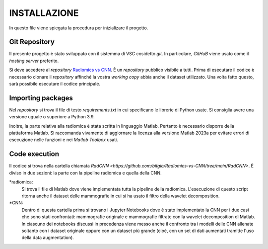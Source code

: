 INSTALLAZIONE
=============

In questo file viene spiegata la procedura per inizializare il progetto.

Git Repository
--------------



Il presente progetto è stato sviluppato con il sistemma di VSC cosidetto *git*. In particolare, *GitHuB* viene usato come il *hosting server* preferito.



Si deve accedere al *repository* `Radiomics vs CNN <https://github.com/bitgio/Radiomics-vs-CNN.git>`_. È un *repository* pubblico visibile a tutti.      
Prima di esecutare il codice è necessario clonare il *repository* affinché la vostra *working copy* abbia anche il dataset utilizzato.                  
Una volta fatto questo, sarà possibile esecutare il codice principale.                                                                                  



Importing packages
-------------------



Nel *repository* si trova il file di testo *requirements.txt* in cui specificano le librerie di Python usate. Si consiglia avere una                   
versione uguale o superiore a Python 3.9.                                                                                                              



Inoltre, la parte relativa alla radiomica è stata scritta in linguaggio Matlab. Pertanto è necessario disporre della piattaforma Matlab. Si raccomanda 
vivamente di aggiornare la licenza alla versione Matlab 2023a per evitare errori di esecuzione nelle funzioni e nei *Matlab Toolbox* usati.            



Code execution
---------------


Il codice si trova nella cartella chiamata *RadCNN <https://github.com/bitgio/Radiomics-vs-CNN/tree/main/RadCNN>*. È diviso in due sezioni: la parte
con la pipeline radiomica e quella della CNN.

*radiomica:
    Si trova il file di Matlab dove viene implementata tutta la pipeline della radiomica. L'esecuzione di questo script ritorna anche il dataset delle mammografie
    in cui si ha usato il filtro della wavelet decomposition.

*CNN:
    Dentro di questa cartella prima si trovano i Jupyter Notebooks dove è stato implementato la CNN per i due casi che sono stati confrontati: mammografie originale
    e mammografie filtrate con la wavelet decomposition di Matlab. In ciascuno dei notebooks discussi in precedenza viene messo anche il confronto tra i modelli delle CNN
    allenate soltanto con i dataset originale oppure con un dataset più grande (cioè, con un set di dati aumentati tramitte l'uso della data augmentation).
